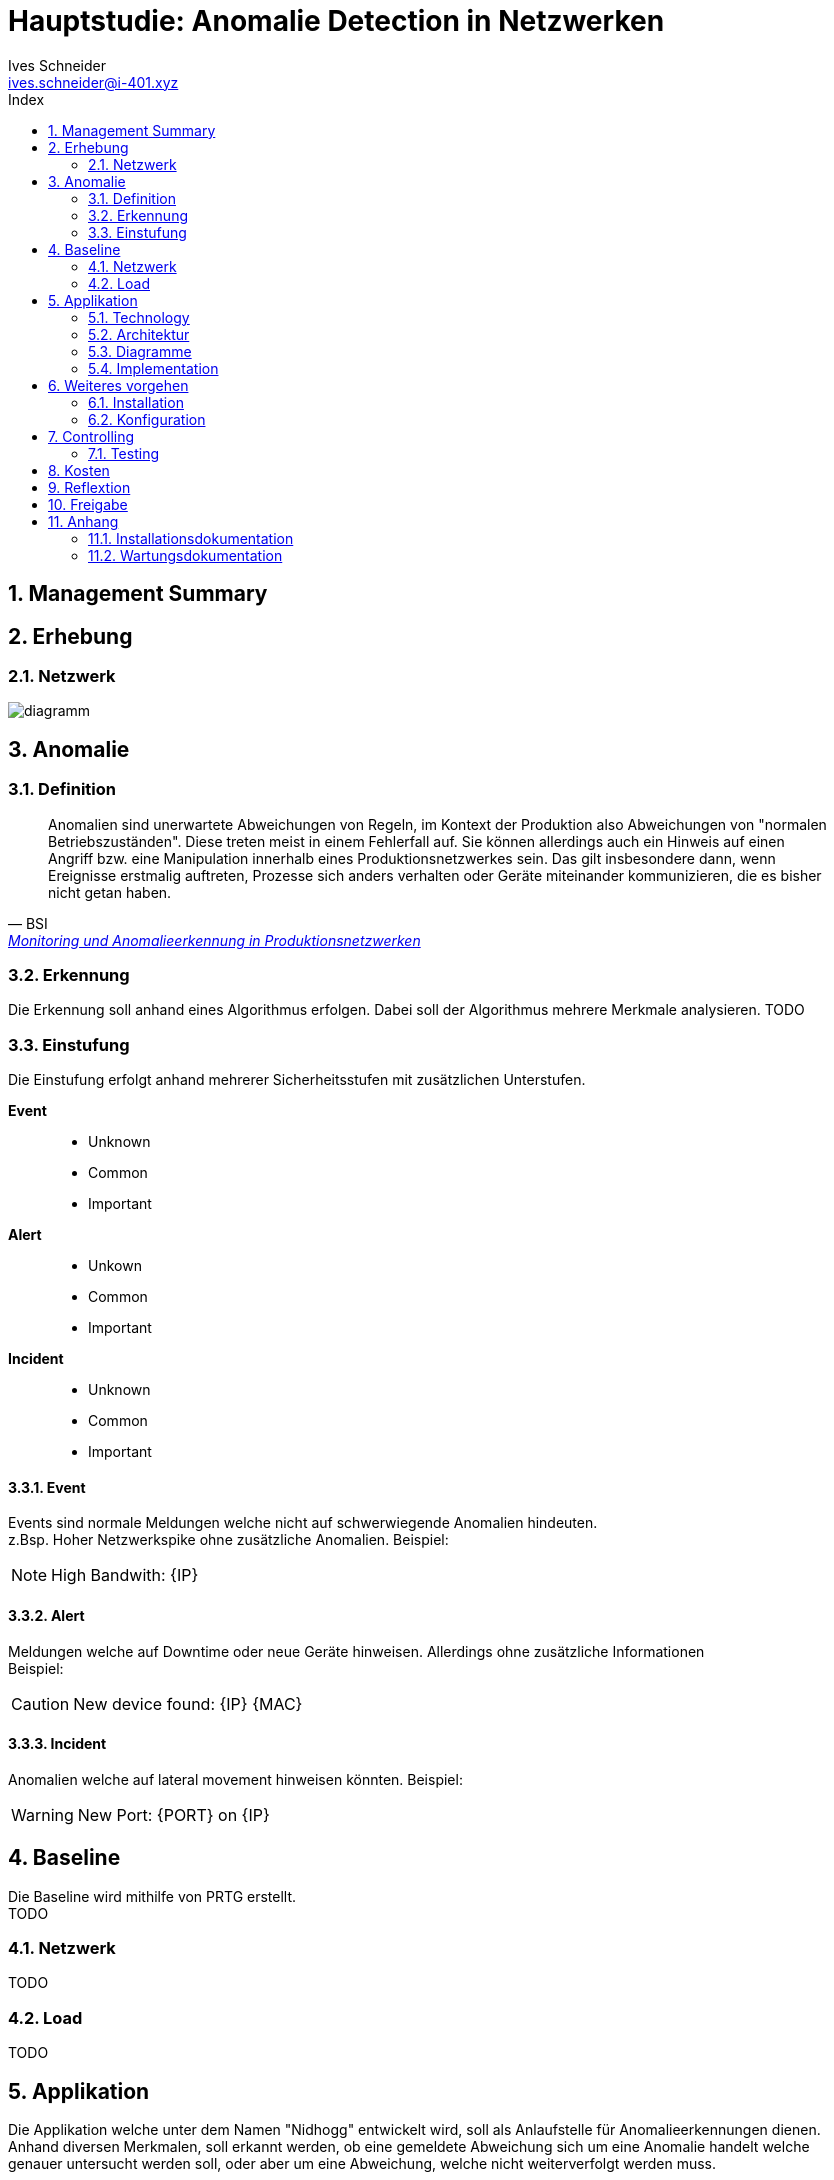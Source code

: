 = Hauptstudie: Anomalie Detection in Netzwerken
Ives Schneider <ives.schneider@i-401.xyz>
:doctype: pdf
:author: Ives Schneider
:subtitle: Anomalie Detection in Netzwerken
:ntitle: Hauptstudie: {subtitle}
:imagesdir: ./images
:class: ITSE17a
:pdf-stylesdir: ./resources/themes
:pdf-fontsdir: ./resources/fonts
:pdf-style: tbz
:allow-uri-read:
:sectnums:
:toc:
:toc-title: Index
:title-page:

<<<

== Management Summary

== Erhebung

<<<

=== Netzwerk

image::diagramm.pdf[]

<<<

== Anomalie

=== Definition

[quote,BSI, 'https://www.allianz-fuer-cybersicherheit.de/ACS/DE/_/downloads/BSI-CS_134.pdf[Monitoring und Anomalieerkennung in Produktionsnetzwerken]']
Anomalien sind unerwartete Abweichungen von Regeln, im Kontext der Produktion
also Abweichungen von "normalen Betriebszuständen". Diese treten meist in einem Fehlerfall
auf. Sie können allerdings auch ein Hinweis auf einen Angriff bzw. eine Manipulation innerhalb eines Produktionsnetzwerkes sein. Das gilt insbesondere dann, wenn Ereignisse erstmalig
auftreten, Prozesse sich anders verhalten oder Geräte miteinander kommunizieren, die es bisher nicht getan haben.

=== Erkennung
Die Erkennung soll anhand eines Algorithmus erfolgen. Dabei soll der Algorithmus mehrere Merkmale analysieren.
TODO

=== Einstufung
Die Einstufung erfolgt anhand mehrerer Sicherheitsstufen mit zusätzlichen Unterstufen.

*Event*::
    - Unknown
    - Common
    - Important
*Alert*::
    - Unkown
    - Common
    - Important
*Incident*::
    - Unknown
    - Common
    - Important

<<<

==== Event

Events sind normale Meldungen welche nicht auf schwerwiegende Anomalien hindeuten. +
z.Bsp. Hoher Netzwerkspike ohne zusätzliche Anomalien.
Beispiel:
[NOTE]
High Bandwith: {IP}

==== Alert
Meldungen welche auf Downtime oder neue Geräte hinweisen. Allerdings ohne zusätzliche Informationen +
Beispiel:

[CAUTION]
New device found: {IP} {MAC}

==== Incident
Anomalien welche auf lateral movement hinweisen könnten.
Beispiel:
[WARNING]
New Port: {PORT} on {IP}

== Baseline
Die Baseline wird mithilfe von PRTG erstellt. +
TODO

=== Netzwerk
TODO

=== Load
TODO

<<<

== Applikation
Die Applikation welche unter dem Namen "Nidhogg" entwickelt wird, soll als Anlaufstelle für Anomalieerkennungen dienen. +
Anhand diversen Merkmalen, soll erkannt werden, ob eine gemeldete Abweichung sich um eine Anomalie handelt welche genauer untersucht werden soll, oder aber um eine Abweichung, welche nicht weiterverfolgt werden muss.

Zugegriffen wird dabei auf folgende Möglichkeiten mit den Umsystemen zu kommunizieren.

.Protokolle
- ICMP
- SNMP
- HTTP
- ARP

Es wird versucht den Code möglichst low-level zu halten um die Performance der Umsysteme möglichs wenig zu beeinträchtigen.

=== Technology
Die Applikation wird in Rust geschrieben. Dies ermöglicht es, sicheren Quellcode zu schreiben ohne dabei Geschwindigkeit zu verlieren. +
Von grossem belangen wird hierbei der Borrowchecker, lifetimes sowie das Secure Memory Management um die Applikation möglichst erweiterbar und ressourcenschonend zu schreiben.

=== Architektur

image::arch.png[Architektur,width="450",align="center"]

=== Diagramme
TODO

=== Implementation
TODO

== Weiteres vorgehen
TODO

=== Installation
TODO

=== Konfiguration
TODO

== Controlling
TODO

=== Testing
TODO

== Kosten
TODO

== Reflextion
TODO

== Freigabe
TODO

== Anhang
TODO

=== Installationsdokumentation
TODO

=== Wartungsdokumentation
TODO

